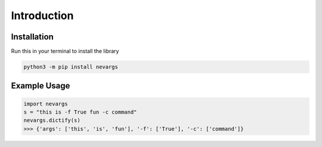 .. _intro:

Introduction
============

Installation
------------

Run this in your terminal to install the library

.. code-block:: bash

    python3 -m pip install nevargs

Example Usage
-------------

.. code-block:: python

    import nevargs
    s = "this is -f True fun -c command"
    nevargs.dictify(s)
    >>> {'args': ['this', 'is', 'fun'], '-f': ['True'], '-c': ['command']}
